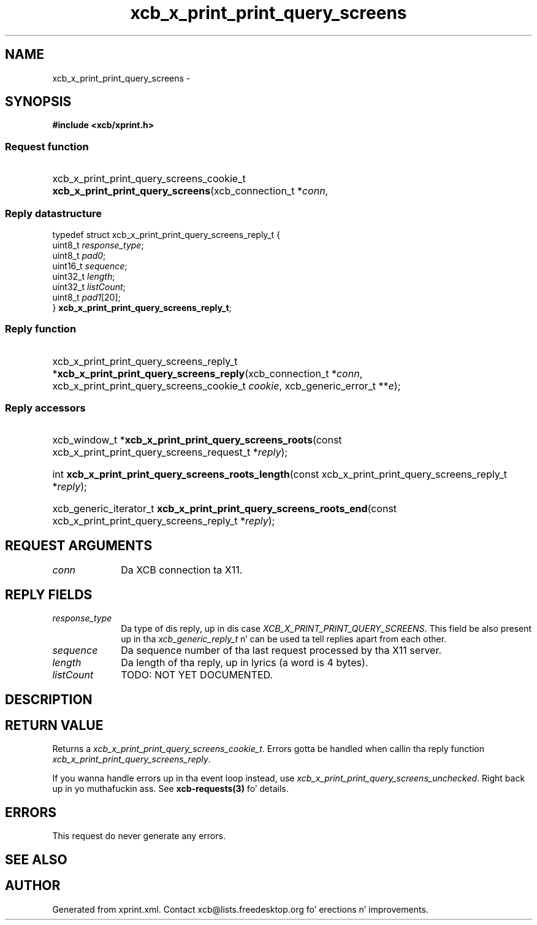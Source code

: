 .TH xcb_x_print_print_query_screens 3  2013-08-04 "XCB" "XCB Requests"
.ad l
.SH NAME
xcb_x_print_print_query_screens \- 
.SH SYNOPSIS
.hy 0
.B #include <xcb/xprint.h>
.SS Request function
.HP
xcb_x_print_print_query_screens_cookie_t \fBxcb_x_print_print_query_screens\fP(xcb_connection_t\ *\fIconn\fP, 
.PP
.SS Reply datastructure
.nf
.sp
typedef struct xcb_x_print_print_query_screens_reply_t {
    uint8_t  \fIresponse_type\fP;
    uint8_t  \fIpad0\fP;
    uint16_t \fIsequence\fP;
    uint32_t \fIlength\fP;
    uint32_t \fIlistCount\fP;
    uint8_t  \fIpad1\fP[20];
} \fBxcb_x_print_print_query_screens_reply_t\fP;
.fi
.SS Reply function
.HP
xcb_x_print_print_query_screens_reply_t *\fBxcb_x_print_print_query_screens_reply\fP(xcb_connection_t\ *\fIconn\fP, xcb_x_print_print_query_screens_cookie_t\ \fIcookie\fP, xcb_generic_error_t\ **\fIe\fP);
.SS Reply accessors
.HP
xcb_window_t *\fBxcb_x_print_print_query_screens_roots\fP(const xcb_x_print_print_query_screens_request_t *\fIreply\fP);
.HP
int \fBxcb_x_print_print_query_screens_roots_length\fP(const xcb_x_print_print_query_screens_reply_t *\fIreply\fP);
.HP
xcb_generic_iterator_t \fBxcb_x_print_print_query_screens_roots_end\fP(const xcb_x_print_print_query_screens_reply_t *\fIreply\fP);
.br
.hy 1
.SH REQUEST ARGUMENTS
.IP \fIconn\fP 1i
Da XCB connection ta X11.
.SH REPLY FIELDS
.IP \fIresponse_type\fP 1i
Da type of dis reply, up in dis case \fIXCB_X_PRINT_PRINT_QUERY_SCREENS\fP. This field be also present up in tha \fIxcb_generic_reply_t\fP n' can be used ta tell replies apart from each other.
.IP \fIsequence\fP 1i
Da sequence number of tha last request processed by tha X11 server.
.IP \fIlength\fP 1i
Da length of tha reply, up in lyrics (a word is 4 bytes).
.IP \fIlistCount\fP 1i
TODO: NOT YET DOCUMENTED.
.SH DESCRIPTION
.SH RETURN VALUE
Returns a \fIxcb_x_print_print_query_screens_cookie_t\fP. Errors gotta be handled when callin tha reply function \fIxcb_x_print_print_query_screens_reply\fP.

If you wanna handle errors up in tha event loop instead, use \fIxcb_x_print_print_query_screens_unchecked\fP. Right back up in yo muthafuckin ass. See \fBxcb-requests(3)\fP fo' details.
.SH ERRORS
This request do never generate any errors.
.SH SEE ALSO
.SH AUTHOR
Generated from xprint.xml. Contact xcb@lists.freedesktop.org fo' erections n' improvements.
